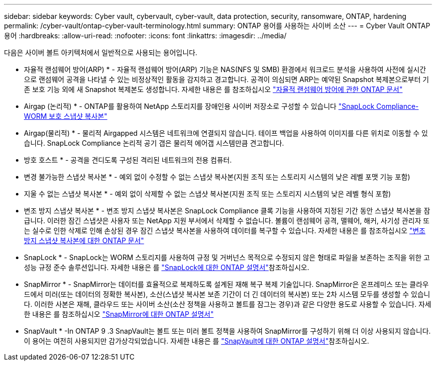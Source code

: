 ---
sidebar: sidebar 
keywords: Cyber vault, cybervault, cyber-vault, data protection, security, ransomware, ONTAP, hardening 
permalink: /cyber-vault/ontap-cyber-vault-terminology.html 
summary: ONTAP 용어를 사용하는 사이버 소산 
---
= Cyber Vault ONTAP 용어
:hardbreaks:
:allow-uri-read: 
:nofooter: 
:icons: font
:linkattrs: 
:imagesdir: ../media/


[role="lead"]
다음은 사이버 볼트 아키텍처에서 일반적으로 사용되는 용어입니다.

* 자율적 랜섬웨어 방어(ARP) * - 자율적 랜섬웨어 방어(ARP) 기능은 NAS(NFS 및 SMB) 환경에서 워크로드 분석을 사용하여 사전에 실시간으로 랜섬웨어 공격을 나타낼 수 있는 비정상적인 활동을 감지하고 경고합니다. 공격이 의심되면 ARP는 예약된 Snapshot 복제본으로부터 기존 보호 기능 외에 새 Snapshot 복제본도 생성합니다. 자세한 내용은 를 참조하십시오 link:../../ontap/anti-ransomware/index.html["자율적 랜섬웨어 방어에 관한 ONTAP 문서"^]

* Airgap (논리적) * - ONTAP를 활용하여 NetApp 스토리지를 장애인용 사이버 저장소로 구성할 수 있습니다 link:../../ontap/snaplock/commit-snapshot-copies-worm-concept.html["SnapLock Compliance-WORM 보호 스냅샷 복사본"^]

* Airgap(물리적) * - 물리적 Airgapped 시스템은 네트워크에 연결되지 않습니다. 테이프 백업을 사용하여 이미지를 다른 위치로 이동할 수 있습니다. SnapLock Compliance 논리적 공기 갭은 물리적 에어갭 시스템만큼 견고합니다.

* 방호 호스트 * - 공격을 견디도록 구성된 격리된 네트워크의 전용 컴퓨터.

* 변경 불가능한 스냅샷 복사본 * - 예외 없이 수정할 수 없는 스냅샷 복사본(지원 조직 또는 스토리지 시스템의 낮은 레벨 포맷 기능 포함)

* 지울 수 없는 스냅샷 복사본 * - 예외 없이 삭제할 수 없는 스냅샷 복사본(지원 조직 또는 스토리지 시스템의 낮은 레벨 형식 포함)

* 변조 방지 스냅샷 복사본 * - 변조 방지 스냅샷 복사본은 SnapLock Compliance 클록 기능을 사용하여 지정된 기간 동안 스냅샷 복사본을 잠급니다. 이러한 잠긴 스냅샷은 사용자 또는 NetApp 지원 부서에서 삭제할 수 없습니다. 볼륨이 랜섬웨어 공격, 맬웨어, 해커, 사기성 관리자 또는 실수로 인한 삭제로 인해 손상된 경우 잠긴 스냅샷 복사본을 사용하여 데이터를 복구할 수 있습니다. 자세한 내용은 를 참조하십시오 link:../../ontap/snaplock/snapshot-lock-concept.html["변조 방지 스냅샷 복사본에 대한 ONTAP 문서"^]

* SnapLock * - SnapLock는 WORM 스토리지를 사용하여 규정 및 거버넌스 목적으로 수정되지 않은 형태로 파일을 보존하는 조직을 위한 고성능 규정 준수 솔루션입니다. 자세한 내용은 를 link:../../ontap/snaplock/["SnapLock에 대한 ONTAP 설명서"^]참조하십시오.

* SnapMirror * - SnapMirror는 데이터를 효율적으로 복제하도록 설계된 재해 복구 복제 기술입니다. SnapMirror은 온프레미스 또는 클라우드에서 미러(또는 데이터의 정확한 복사본), 소산(스냅샷 복사본 보존 기간이 더 긴 데이터의 복사본) 또는 2차 시스템 모두를 생성할 수 있습니다. 이러한 사본은 재해, 클라우드 또는 사이버 소산(소산 정책을 사용하고 볼트를 잠그는 경우)과 같은 다양한 용도로 사용할 수 있습니다. 자세한 내용은 를 참조하십시오 link:../../ontap/concepts/snapmirror-disaster-recovery-data-transfer-concept.html["SnapMirror에 대한 ONTAP 설명서"^]

* SnapVault * -In ONTAP 9 .3 SnapVault는 볼트 또는 미러 볼트 정책을 사용하여 SnapMirror를 구성하기 위해 더 이상 사용되지 않습니다. 이 용어는 여전히 사용되지만 감가상각되었습니다. 자세한 내용은 를 link:../../ontap/concepts/snapvault-archiving-concept.html["SnapVault에 대한 ONTAP 설명서"^]참조하십시오.
